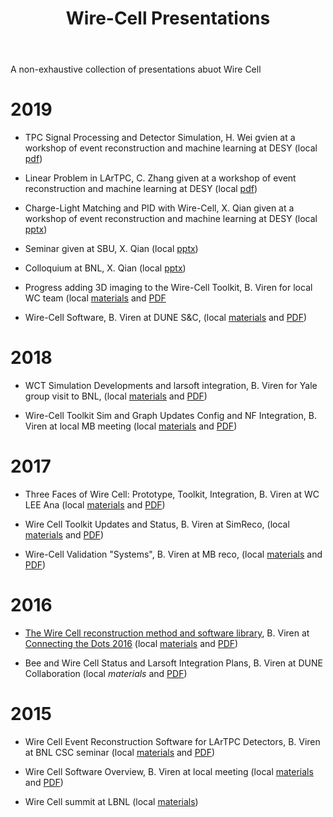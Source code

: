 #+title: Wire-Cell Presentations

A non-exhaustive collection of presentations abuot Wire Cell

* 2019

- TPC Signal Processing and Detector Simulation, H. Wei gvien at a workshop of event reconstruction and machine learning at DESY (local [[./algs/Diff_RecoWorkshopDESY_LArTPCSPandSim_20190916.pdf][pdf]])

- Linear Problem in LArTPC, C. Zhang given at a workshop of event reconstruction and machine learning at DESY (local [[./algs/Linear_Problem_in_LArTPC.pdf][pdf]])

- Charge-Light Matching and PID with Wire-Cell, X. Qian given at a workshop of event reconstruction and machine learning at DESY (local [[./algs/Application_Wire_Cell.pptx][pptx]])

- Seminar given at SBU, X. Qian (local [[./algs/SBU_Seminar_LArTPC.pptx][pptx]])

- Colloquium at BNL, X. Qian (local [[./algs/BNL_Colloquium_LArTPCs_v2.pptx][pptx]])

- Progress adding 3D imaging to the Wire-Cell Toolkit, B. Viren for local WC team (local [[./updates/20190321][materials]] and [[./updates/20190321/latexmk-out/img.pdf][PDF]]

- Wire-Cell Software, B. Viren at DUNE S&C, (local [[./updates/20190103][materials]] and [[./updates/20190103/latexmk-out/wire-cell.pdf][PDF]])

* 2018

- WCT Simulation Developments and larsoft integration, B. Viren for Yale group visit to BNL, (local [[./updates/20180412][materials]] and [[./updates/20180412/latexmk-out/wct-sim-int.pdf][PDF]])

- Wire-Cell Toolkit Sim and Graph Updates Config and NF Integration, B. Viren at local MB meeting (local [[./updates/20180322/][materials]] and [[./updates/20180322/latexmk-out/simgraph.pdf][PDF]])

* 2017 

- Three Faces of Wire Cell: Prototype, Toolkit, Integration, B. Viren at WC LEE Ana (local [[./updates/20170522/][materials]] and [[./updates/20170522/latexmk-out/wcp-wct.pdf][PDF]])

- Wire Cell Toolkit Updates and Status, B. Viren at SimReco, (local [[./updates/20170517][materials]] and [[./updates/20170517/latexmk-out/wire-cell-sr.pdf][PDF]])

- Wire-Cell Validation "Systems", B. Viren at MB reco, (local [[./updates/20171212][materials]] and [[./updates/20171212/latexmk-out/wctv.pdf][PDF]])

* 2016

- [[https://indico.hephy.oeaw.ac.at/event/86/session/1/contribution/16/material/slides/0.pdf][The Wire Cell reconstruction method and software library]], B. Viren at [[https://indico.hephy.oeaw.ac.at/event/86/overview][Connecting the Dots 2016]] (local [[./ctd/][materials]] and [[./ctd/latexmk-out/ctd-wire-cell.pdf][PDF]])

- Bee and Wire Cell Status and Larsoft Integration Plans, B. Viren at DUNE Collaboration (local [[updates/dune-20160521/][materials]] and [[./updates/dune-20160521/latexmk-out/wcbsalsi.pdf][PDF]])

* 2015

- Wire Cell Event Reconstruction Software for LArTPC Detectors, B. Viren at BNL CSC seminar (local [[./software/][materials]] and [[./software/latexmk-out/wire-cell.pdf][PDF]])

- Wire Cell Software Overview, B. Viren at local meeting (local [[./overview/][materials]] and [[./overview/latexmk-out/wire-cell-overview.pdf][PDF]])

- Wire Cell summit at LBNL (local [[./summit][materials]])
